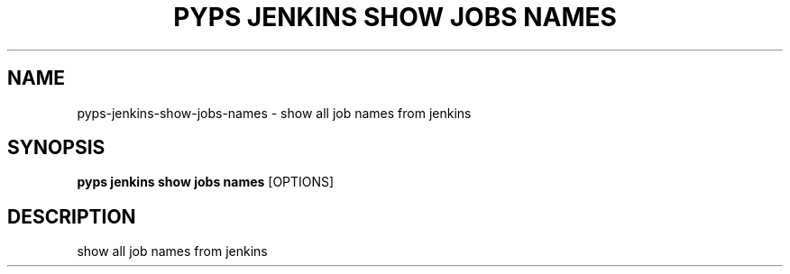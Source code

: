 .TH "PYPS JENKINS SHOW JOBS NAMES" "1" "2023-03-21" "1.0.0" "pyps jenkins show jobs names Manual"
.SH NAME
pyps\-jenkins\-show\-jobs\-names \- show all job names from jenkins
.SH SYNOPSIS
.B pyps jenkins show jobs names
[OPTIONS]
.SH DESCRIPTION
show all job names from jenkins
